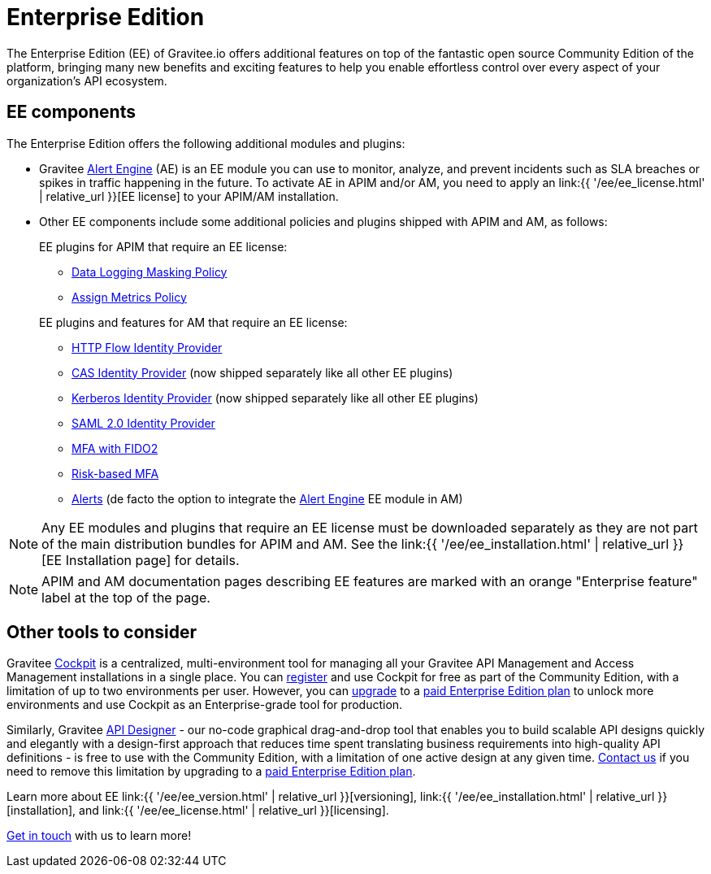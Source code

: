 [[gravitee-enterprise-api-platform]]
= Enterprise Edition
:page-sidebar: ee_sidebar
:page-permalink: ee/ee_overview.html
:page-folder: ee
:page-toc: false
:page-description: Gravitee Enterprise Edition support, installation, licensing, and versioning - overview
:page-keywords: Gravitee, API Platform, Enterprise Edition, documentation, manual, guide, reference, api

The Enterprise Edition (EE) of Gravitee.io offers additional features on top of the fantastic open source Community Edition of the platform, bringing many new benefits and exciting features to help you enable effortless control over every aspect of your organization's API ecosystem.

== EE components

The Enterprise Edition offers the following additional modules and plugins:

* Gravitee link:https://docs.gravitee.io/am/current/am_overview_introduction.html[Alert Engine^] (AE) is an EE module you can use to monitor, analyze, and prevent incidents such as SLA breaches or spikes in traffic happening in the future. To activate AE in APIM and/or AM, you need to apply an link:{{ '/ee/ee_license.html' | relative_url }}[EE license] to your APIM/AM installation.
* Other EE components include some additional policies and plugins shipped with APIM and AM, as follows:
+
--
EE plugins for APIM that require an EE license:

* link:https://docs.gravitee.io/apim/3.x/apim_policies_data_logging_masking.html[Data Logging Masking Policy^]
* link:https://docs.gravitee.io/apim/3.x/apim_policies_assign_metrics.html[Assign Metrics Policy^]

EE plugins and features for AM that require an EE license:

* link:https://docs.gravitee.io/am/current/am_userguide_mfa_factors_http.html[HTTP Flow Identity Provider]
* link:https://docs.gravitee.io/am/current/am_userguide_enterprise_identity_provider_cas.html[CAS Identity Provider^] (now shipped separately like all other EE plugins)
* link:https://docs.gravitee.io/am/current/am_userguide_enterprise_identity_provider_kerberos.html[Kerberos Identity Provider^] (now shipped separately like all other EE plugins)
* link:https://docs.gravitee.io/am/current/am_userguide_enterprise_identity_provider_saml2.html[SAML 2.0 Identity Provider^]
* link:https://docs.gravitee.io/am/current/am_userguide_mfa_factors_fido2.html[MFA with FIDO2^]
* link:https://docs.gravitee.io/am/current/am_userguide_mfa_risk_based.html[Risk-based MFA^]
* link:https://docs.gravitee.io/am/current/am_userguide_alerts_overview.html[Alerts^] (de facto the option to integrate the link:https://docs.gravitee.io/am/current/am_overview_introduction.html[Alert Engine^] EE module in AM)
--

NOTE: Any EE modules and plugins that require an EE license must be downloaded separately as they are not part of the main distribution bundles for APIM and AM. See the link:{{ '/ee/ee_installation.html' | relative_url }}[EE Installation page] for details.

NOTE: APIM and AM documentation pages describing EE features are marked with an orange "Enterprise feature" label at the top of the page.

== Other tools to consider

Gravitee link:https://www.gravitee.io/platform/cockpit[Cockpit^] is a centralized, multi-environment tool for managing all your Gravitee API Management and Access Management installations in a single place. You can link:https://cockpit.gravitee.io/register[register^] and use Cockpit for free as part of the Community Edition, with a limitation of up to two environments per user. However, you can link:https://www.gravitee.io/contact-us[upgrade^] to a link:https://www.gravitee.io/pricing[paid Enterprise Edition plan^] to unlock more environments and use Cockpit as an Enterprise-grade tool for production.

Similarly, Gravitee link:https://www.gravitee.io/platform/api-designer[API Designer^] - our no-code graphical drag-and-drop tool that enables you to build scalable API designs quickly and elegantly with a design-first approach that reduces time spent translating business requirements into high-quality API definitions - is free to use with the Community Edition, with a limitation of one active design at any given time. link:https://www.gravitee.io/contact-us[Contact us^] if you need to remove this limitation by upgrading to a link:https://www.gravitee.io/pricing[paid Enterprise Edition plan^].

Learn more about EE link:{{ '/ee/ee_version.html' | relative_url }}[versioning], link:{{ '/ee/ee_installation.html' | relative_url }}[installation], and link:{{ '/ee/ee_license.html' | relative_url }}[licensing].

link:https://www.gravitee.io/demo[Get in touch^] with us to learn more!
